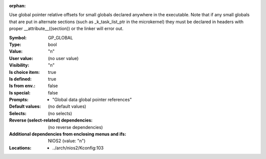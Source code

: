 :orphan:

.. title:: GP_GLOBAL

.. option:: CONFIG_GP_GLOBAL:
.. _CONFIG_GP_GLOBAL:

Use global pointer relative offsets for small globals declared
anywhere in the executable. Note that if any small globals that are put
in alternate sections (such as _k_task_list_ptr in the microkernel)
they must be declared in headers with proper __attribute__((section)) or
the linker will error out.



:Symbol:           GP_GLOBAL
:Type:             bool
:Value:            "n"
:User value:       (no user value)
:Visibility:       "n"
:Is choice item:   true
:Is defined:       true
:Is from env.:     false
:Is special:       false
:Prompts:

 *  "Global data global pointer references"
:Default values:
 (no default values)
:Selects:
 (no selects)
:Reverse (select-related) dependencies:
 (no reverse dependencies)
:Additional dependencies from enclosing menus and ifs:
 NIOS2 (value: "n")
:Locations:
 * ../arch/nios2/Kconfig:103